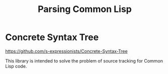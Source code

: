 :PROPERTIES:
:ID:       edbd3cb1-e04b-41f9-b35f-20c123854481
:END:
#+title: Parsing Common Lisp

* Concrete Syntax Tree
:PROPERTIES:
:ID:       1f979dc4-a4b7-4223-af54-82fa3725c8a3
:END:

https://github.com/s-expressionists/Concrete-Syntax-Tree

This library is intended to solve the problem of source tracking for
Common Lisp code.
